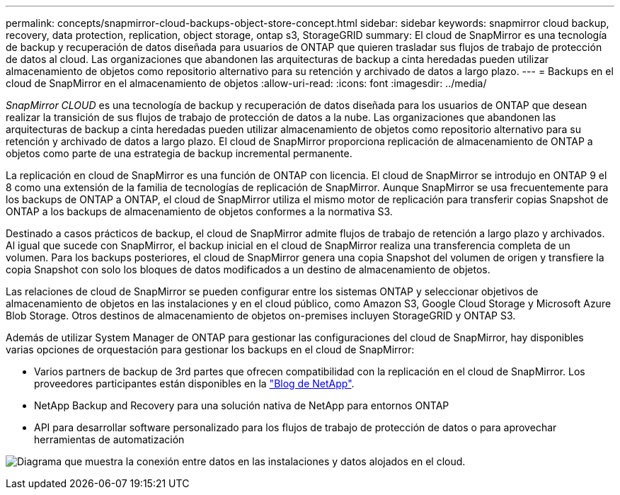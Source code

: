 ---
permalink: concepts/snapmirror-cloud-backups-object-store-concept.html 
sidebar: sidebar 
keywords: snapmirror cloud backup, recovery, data protection, replication, object storage, ontap s3, StorageGRID 
summary: El cloud de SnapMirror es una tecnología de backup y recuperación de datos diseñada para usuarios de ONTAP que quieren trasladar sus flujos de trabajo de protección de datos al cloud. Las organizaciones que abandonen las arquitecturas de backup a cinta heredadas pueden utilizar almacenamiento de objetos como repositorio alternativo para su retención y archivado de datos a largo plazo. 
---
= Backups en el cloud de SnapMirror en el almacenamiento de objetos
:allow-uri-read: 
:icons: font
:imagesdir: ../media/


[role="lead"]
_SnapMirror CLOUD_ es una tecnología de backup y recuperación de datos diseñada para los usuarios de ONTAP que desean realizar la transición de sus flujos de trabajo de protección de datos a la nube. Las organizaciones que abandonen las arquitecturas de backup a cinta heredadas pueden utilizar almacenamiento de objetos como repositorio alternativo para su retención y archivado de datos a largo plazo. El cloud de SnapMirror proporciona replicación de almacenamiento de ONTAP a objetos como parte de una estrategia de backup incremental permanente.

La replicación en cloud de SnapMirror es una función de ONTAP con licencia. El cloud de SnapMirror se introdujo en ONTAP 9 el 8 como una extensión de la familia de tecnologías de replicación de SnapMirror. Aunque SnapMirror se usa frecuentemente para los backups de ONTAP a ONTAP, el cloud de SnapMirror utiliza el mismo motor de replicación para transferir copias Snapshot de ONTAP a los backups de almacenamiento de objetos conformes a la normativa S3.

Destinado a casos prácticos de backup, el cloud de SnapMirror admite flujos de trabajo de retención a largo plazo y archivados. Al igual que sucede con SnapMirror, el backup inicial en el cloud de SnapMirror realiza una transferencia completa de un volumen. Para los backups posteriores, el cloud de SnapMirror genera una copia Snapshot del volumen de origen y transfiere la copia Snapshot con solo los bloques de datos modificados a un destino de almacenamiento de objetos.

Las relaciones de cloud de SnapMirror se pueden configurar entre los sistemas ONTAP y seleccionar objetivos de almacenamiento de objetos en las instalaciones y en el cloud público, como Amazon S3, Google Cloud Storage y Microsoft Azure Blob Storage. Otros destinos de almacenamiento de objetos on-premises incluyen StorageGRID y ONTAP S3.

Además de utilizar System Manager de ONTAP para gestionar las configuraciones del cloud de SnapMirror, hay disponibles varias opciones de orquestación para gestionar los backups en el cloud de SnapMirror:

* Varios partners de backup de 3rd partes que ofrecen compatibilidad con la replicación en el cloud de SnapMirror. Los proveedores participantes están disponibles en la link:https://www.netapp.com/blog/new-backup-architecture-snapdiff-v3/["Blog de NetApp"^].
* NetApp Backup and Recovery para una solución nativa de NetApp para entornos ONTAP
* API para desarrollar software personalizado para los flujos de trabajo de protección de datos o para aprovechar herramientas de automatización


image:snapmirror-cloud.gif["Diagrama que muestra la conexión entre datos en las instalaciones y datos alojados en el cloud."]
